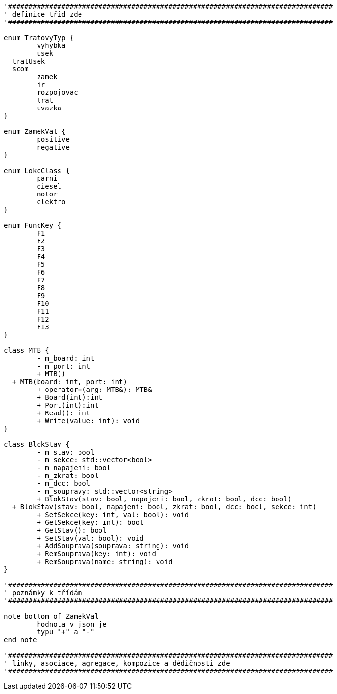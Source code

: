 [plantuml, "Class-util", png]
....
'###############################################################################
' definice tříd zde
'###############################################################################

enum TratovyTyp {
	vyhybka
	usek
  tratUsek
  scom
	zamek
	ir
	rozpojovac
	trat
	uvazka
}

enum ZamekVal {
	positive
	negative
}

enum LokoClass {
	parni
	diesel
	motor
	elektro
}

enum FuncKey {
	F1
	F2
	F3
	F4
	F5
	F6
	F7
	F8
	F9
	F10
	F11
	F12
	F13
}

class MTB {
	- m_board: int
	- m_port: int
	+ MTB()
  + MTB(board: int, port: int)
	+ operator=(arg: MTB&): MTB&
	+ Board(int):int
	+ Port(int):int
	+ Read(): int
	+ Write(value: int): void
}

class BlokStav {
	- m_stav: bool
	- m_sekce: std::vector<bool>
	- m_napajeni: bool
	- m_zkrat: bool
	- m_dcc: bool
	- m_soupravy: std::vector<string>
	+ BlokStav(stav: bool, napajeni: bool, zkrat: bool, dcc: bool)
  + BlokStav(stav: bool, napajeni: bool, zkrat: bool, dcc: bool, sekce: int)
	+ SetSekce(key: int, val: bool): void
	+ GetSekce(key: int): bool
	+ GetStav(): bool
	+ SetStav(val: bool): void
	+ AddSouprava(souprava: string): void
	+ RemSouprava(key: int): void
	+ RemSouprava(name: string): void
}

'###############################################################################
' poznámky k třídám
'###############################################################################

note bottom of ZamekVal
	hodnota v json je
	typu "+" a "-"
end note

'###############################################################################
' linky, asociace, agregace, kompozice a dědičnosti zde
'###############################################################################
....